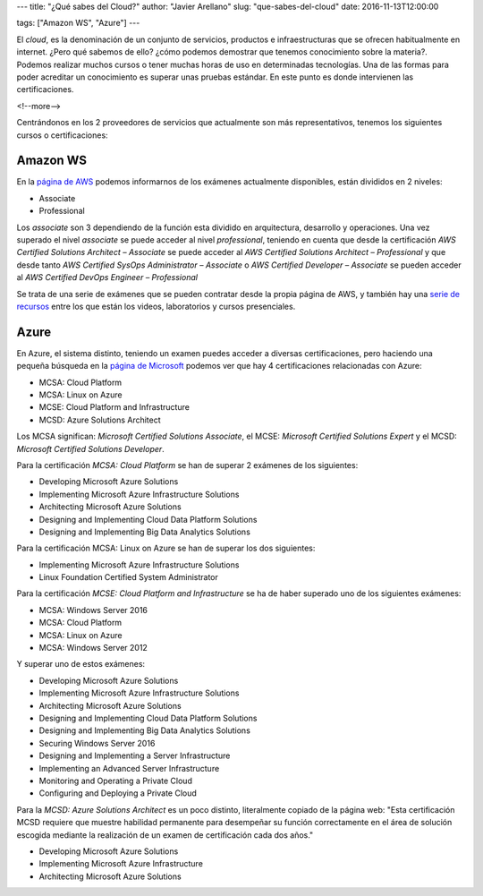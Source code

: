 ---
title: "¿Qué sabes del Cloud?"
author: "Javier Arellano"
slug: "que-sabes-del-cloud"
date: 2016-11-13T12:00:00

tags: ["Amazon WS", "Azure"]
---

El *cloud*, es la denominación de un conjunto de servicios, productos e infraestructuras que se ofrecen habitualmente en internet. ¿Pero qué sabemos de ello? ¿cómo podemos demostrar que tenemos conocimiento sobre la materia?. Podemos realizar muchos cursos o tener muchas horas de uso en determinadas tecnologías. Una de las formas para poder acreditar un conocimiento es superar unas pruebas estándar. En este punto es donde intervienen las certificaciones.

<!--more-->


Centrándonos en los 2 proveedores de servicios que actualmente son más representativos, tenemos los siguientes cursos o certificaciones:

Amazon WS 
--------- 

En la `página de AWS`_ podemos informarnos de los exámenes actualmente disponibles, están divididos en 2 niveles:

- Associate
- Professional

Los *associate* son 3 dependiendo de la función esta dividido en arquitectura, desarrollo y operaciones. Una vez superado el nivel *associate* se puede acceder al nivel *professional*, teniendo en cuenta que desde la certificación *AWS Certified Solutions Architect – Associate* se puede acceder al *AWS Certified Solutions Architect – Professional* y que desde tanto *AWS Certified SysOps Administrator – Associate* o *AWS Certified Developer – Associate* se pueden acceder al *AWS Certified DevOps Engineer – Professional*

Se trata de una serie de exámenes que se pueden contratar desde la propia página de AWS, y también hay una `serie de recursos`_ entre los que están los videos, laboratorios y cursos presenciales.

Azure 
----- 

En Azure, el sistema distinto, teniendo un examen puedes acceder a diversas certificaciones, pero haciendo una pequeña búsqueda en la `página de Microsoft`_ podemos ver que hay 4 certificaciones relacionadas con Azure:

- MCSA: Cloud Platform 
- MCSA: Linux on Azure
- MCSE: Cloud Platform and Infrastructure
- MCSD: Azure Solutions Architect
	
Los MCSA significan: *Microsoft Certified Solutions Associate*, el MCSE:  *Microsoft Certified Solutions Expert* y el MCSD: *Microsoft Certified Solutions Developer*.

Para la certificación *MCSA: Cloud Platform* se han de superar 2 exámenes de los siguientes:

- Developing Microsoft Azure Solutions 
- Implementing Microsoft Azure Infrastructure Solutions	 
- Architecting Microsoft Azure Solutions	 
- Designing and Implementing Cloud Data Platform Solutions	 
- Designing and Implementing Big Data Analytics Solutions

Para la certificación MCSA: Linux on Azure se han de superar los dos siguientes:

- Implementing Microsoft Azure Infrastructure Solutions
- Linux Foundation Certified System Administrator	

Para la certificación *MCSE: Cloud Platform and Infrastructure* se ha de haber superado uno de los siguientes exámenes:

- MCSA: Windows Server 2016
- MCSA: Cloud Platform
- MCSA: Linux on Azure
- MCSA: Windows Server 2012

Y superar uno de estos exámenes:

- Developing Microsoft Azure Solutions
- Implementing Microsoft Azure Infrastructure Solutions
- Architecting Microsoft Azure Solutions
- Designing and Implementing Cloud Data Platform Solutions
- Designing and Implementing Big Data Analytics Solutions
- Securing Windows Server 2016
- Designing and Implementing a Server Infrastructure
- Implementing an Advanced Server Infrastructure
- Monitoring and Operating a Private Cloud
- Configuring and Deploying a Private Cloud


Para la *MCSD: Azure Solutions Architect* es un poco distinto, literalmente copiado de la página web: "Esta certificación MCSD requiere que muestre habilidad permanente para desempeñar su función correctamente en el área de solución escogida mediante la realización de un examen de certificación cada dos años."

- Developing Microsoft Azure Solutions
- Implementing Microsoft Azure Infrastructure 
- Architecting Microsoft Azure Solutions


.. _`serie de recursos`: https://aws.amazon.com/es/training/
.. _`página de AWS`: https://aws.amazon.com/es/certification/
.. _`página de Microsoft`: https://www.microsoft.com/es-es/learning/azure-certification.aspx
